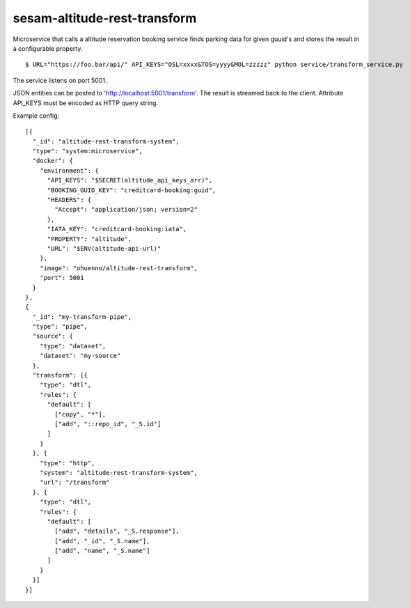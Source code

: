 ====================
sesam-altitude-rest-transform
====================

Microservice that calls a altitude reservation booking service finds parking data for given guuid's and stores the result in a configurable property.

.. image:: https://travis-ci.org/timurgen/rest-transform.svg?branch=master
    :target: https://travis-ci.org/timurgen/rest-transform

::

  $ URL="https://foo.bar/api/" API_KEYS="OSL=xxxx&TOS=yyyy&MOL=zzzzz" python service/transform_service.py

The service listens on port 5001.

JSON entities can be posted to 'http://localhost:5001/transform'. The result is streamed back to the client.
Attribute API_KEYS must be encoded as HTTP query string.

Example config:

::

    [{
      "_id": "altitude-rest-transform-system",
      "type": "system:microservice",
      "docker": {
        "environment": {
          "API_KEYS": "$SECRET(altitude_api_keys_arr)",
          "BOOKING_GUID_KEY": "creditcard-booking:guid",
          "HEADERS": {
            "Accept": "application/json; version=2"
          },
          "IATA_KEY": "creditcard-booking:iata",
          "PROPERTY": "altitude",
          "URL": "$ENV(altitude-api-url)"
        },
        "image": "ohuenno/altitude-rest-transform",
        "port": 5001
      }
    },
    {
      "_id": "my-transform-pipe",
      "type": "pipe",
      "source": {
        "type": "dataset",
        "dataset": "my-source"
      },
      "transform": [{
        "type": "dtl",
        "rules": {
          "default": [
            ["copy", "*"],
            ["add", "::repo_id", "_S.id"]
          ]
        }
      }, {
        "type": "http",
        "system": "altitude-rest-transform-system",
        "url": "/transform"
      }, {
        "type": "dtl",
        "rules": {
          "default": [
            ["add", "details", "_S.response"],
            ["add", "_id", "_S.name"],
            ["add", "name", "_S.name"]
          ]
        }
      }]
    }]
    
